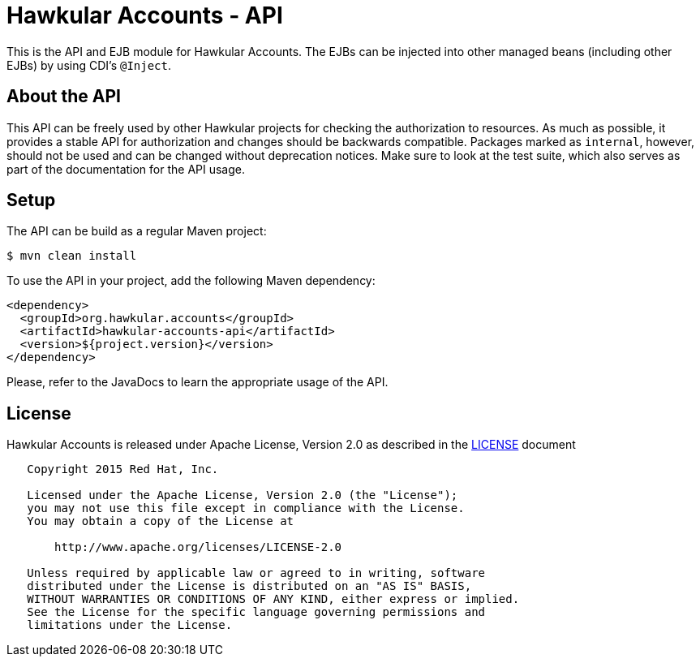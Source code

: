= Hawkular Accounts - API

This is the API and EJB module for Hawkular Accounts. The EJBs can be injected into other managed beans (including
other EJBs) by using CDI's `@Inject`.

== About the API

This API can be freely used by other Hawkular projects for checking the authorization to resources. As much as
possible, it provides a stable API for authorization and changes should be backwards compatible. Packages marked
as `internal`, however, should not be used and can be changed without deprecation notices. Make sure to look at the
test suite, which also serves as part of the documentation for the API usage.

== Setup

The API can be build as a regular Maven project:
[source,bash]
----
$ mvn clean install
----

To use the API in your project, add the following Maven dependency:
[source,xml]
----
<dependency>
  <groupId>org.hawkular.accounts</groupId>
  <artifactId>hawkular-accounts-api</artifactId>
  <version>${project.version}</version>
</dependency>
----

Please, refer to the JavaDocs to learn the appropriate usage of the API.

== License

Hawkular Accounts is released under Apache License, Version 2.0 as described in the link:LICENSE[LICENSE] document

----
   Copyright 2015 Red Hat, Inc.

   Licensed under the Apache License, Version 2.0 (the "License");
   you may not use this file except in compliance with the License.
   You may obtain a copy of the License at

       http://www.apache.org/licenses/LICENSE-2.0

   Unless required by applicable law or agreed to in writing, software
   distributed under the License is distributed on an "AS IS" BASIS,
   WITHOUT WARRANTIES OR CONDITIONS OF ANY KIND, either express or implied.
   See the License for the specific language governing permissions and
   limitations under the License.
----




